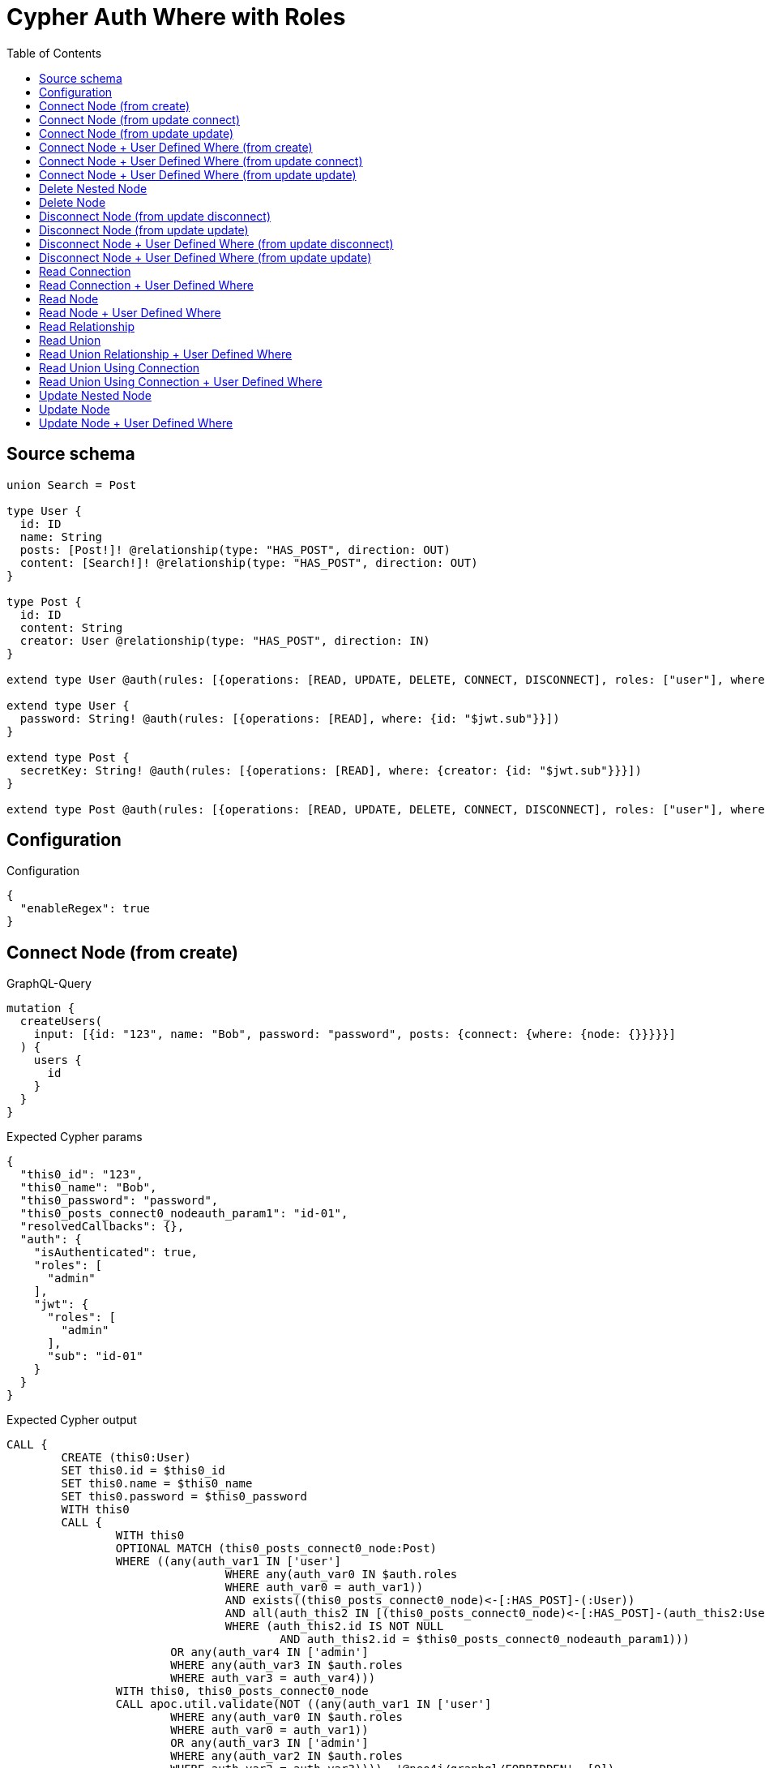 :toc:

= Cypher Auth Where with Roles

== Source schema

[source,graphql,schema=true]
----
union Search = Post

type User {
  id: ID
  name: String
  posts: [Post!]! @relationship(type: "HAS_POST", direction: OUT)
  content: [Search!]! @relationship(type: "HAS_POST", direction: OUT)
}

type Post {
  id: ID
  content: String
  creator: User @relationship(type: "HAS_POST", direction: IN)
}

extend type User @auth(rules: [{operations: [READ, UPDATE, DELETE, CONNECT, DISCONNECT], roles: ["user"], where: {id: "$jwt.sub"}}, {operations: [READ, UPDATE, DELETE, CONNECT, DISCONNECT], roles: ["admin"]}])

extend type User {
  password: String! @auth(rules: [{operations: [READ], where: {id: "$jwt.sub"}}])
}

extend type Post {
  secretKey: String! @auth(rules: [{operations: [READ], where: {creator: {id: "$jwt.sub"}}}])
}

extend type Post @auth(rules: [{operations: [READ, UPDATE, DELETE, CONNECT, DISCONNECT], roles: ["user"], where: {creator: {id: "$jwt.sub"}}}, {operations: [READ, UPDATE, DELETE, CONNECT, DISCONNECT], roles: ["admin"]}])
----

== Configuration

.Configuration
[source,json,schema-config=true]
----
{
  "enableRegex": true
}
----
== Connect Node (from create)

.GraphQL-Query
[source,graphql]
----
mutation {
  createUsers(
    input: [{id: "123", name: "Bob", password: "password", posts: {connect: {where: {node: {}}}}}]
  ) {
    users {
      id
    }
  }
}
----

.Expected Cypher params
[source,json]
----
{
  "this0_id": "123",
  "this0_name": "Bob",
  "this0_password": "password",
  "this0_posts_connect0_nodeauth_param1": "id-01",
  "resolvedCallbacks": {},
  "auth": {
    "isAuthenticated": true,
    "roles": [
      "admin"
    ],
    "jwt": {
      "roles": [
        "admin"
      ],
      "sub": "id-01"
    }
  }
}
----

.Expected Cypher output
[source,cypher]
----
CALL {
	CREATE (this0:User)
	SET this0.id = $this0_id
	SET this0.name = $this0_name
	SET this0.password = $this0_password
	WITH this0
	CALL {
		WITH this0
		OPTIONAL MATCH (this0_posts_connect0_node:Post)
		WHERE ((any(auth_var1 IN ['user']
				WHERE any(auth_var0 IN $auth.roles
				WHERE auth_var0 = auth_var1))
				AND exists((this0_posts_connect0_node)<-[:HAS_POST]-(:User))
				AND all(auth_this2 IN [(this0_posts_connect0_node)<-[:HAS_POST]-(auth_this2:User) | auth_this2]
				WHERE (auth_this2.id IS NOT NULL
					AND auth_this2.id = $this0_posts_connect0_nodeauth_param1)))
			OR any(auth_var4 IN ['admin']
			WHERE any(auth_var3 IN $auth.roles
			WHERE auth_var3 = auth_var4)))
		WITH this0, this0_posts_connect0_node
		CALL apoc.util.validate(NOT ((any(auth_var1 IN ['user']
			WHERE any(auth_var0 IN $auth.roles
			WHERE auth_var0 = auth_var1))
			OR any(auth_var3 IN ['admin']
			WHERE any(auth_var2 IN $auth.roles
			WHERE auth_var2 = auth_var3)))), '@neo4j/graphql/FORBIDDEN', [0])
		CALL {
			WITH *
			WITH collect(this0_posts_connect0_node) AS connectedNodes, collect(this0) AS parentNodes
			CALL {
				WITH connectedNodes, parentNodes
				UNWIND parentNodes AS this0
				UNWIND connectedNodes AS this0_posts_connect0_node
				MERGE (this0)-[:HAS_POST]->(this0_posts_connect0_node)
				RETURN count(*) AS _
			}
			RETURN count(*) AS _
		}
		WITH this0, this0_posts_connect0_node
		RETURN count(*) AS connect_this0_posts_connect_Post
	}
	RETURN this0
}
RETURN [this0 {
	.id
}] AS data
----

'''

== Connect Node (from update connect)

.GraphQL-Query
[source,graphql]
----
mutation {
  updateUsers(connect: {posts: {where: {node: {}}}}) {
    users {
      id
    }
  }
}
----

.Expected Cypher params
[source,json]
----
{
  "auth_param1": "id-01",
  "thisauth_param1": "id-01",
  "this_connect_posts0_nodeauth_param1": "id-01",
  "resolvedCallbacks": {},
  "auth": {
    "isAuthenticated": true,
    "roles": [
      "admin"
    ],
    "jwt": {
      "roles": [
        "admin"
      ],
      "sub": "id-01"
    }
  }
}
----

.Expected Cypher output
[source,cypher]
----
MATCH (this:User)
WHERE ((any(auth_var1 IN ['user']
		WHERE any(auth_var0 IN $auth.roles
		WHERE auth_var0 = auth_var1))
		AND this.id IS NOT NULL
		AND this.id = $auth_param1)
	OR any(auth_var3 IN ['admin']
	WHERE any(auth_var2 IN $auth.roles
	WHERE auth_var2 = auth_var3)))
WITH this
WHERE ((any(auth_var1 IN ['user']
		WHERE any(auth_var0 IN $auth.roles
		WHERE auth_var0 = auth_var1))
		AND this.id IS NOT NULL
		AND this.id = $thisauth_param1)
	OR any(auth_var3 IN ['admin']
	WHERE any(auth_var2 IN $auth.roles
	WHERE auth_var2 = auth_var3)))
WITH this
CALL {
	WITH this
	OPTIONAL MATCH (this_connect_posts0_node:Post)
	WHERE ((any(auth_var1 IN ['user']
			WHERE any(auth_var0 IN $auth.roles
			WHERE auth_var0 = auth_var1))
			AND exists((this_connect_posts0_node)<-[:HAS_POST]-(:User))
			AND all(auth_this2 IN [(this_connect_posts0_node)<-[:HAS_POST]-(auth_this2:User) | auth_this2]
			WHERE (auth_this2.id IS NOT NULL
				AND auth_this2.id = $this_connect_posts0_nodeauth_param1)))
		OR any(auth_var4 IN ['admin']
		WHERE any(auth_var3 IN $auth.roles
		WHERE auth_var3 = auth_var4)))
	WITH this, this_connect_posts0_node
	CALL apoc.util.validate(NOT (((any(auth_var1 IN ['user']
			WHERE any(auth_var0 IN $auth.roles
			WHERE auth_var0 = auth_var1))
			OR any(auth_var3 IN ['admin']
			WHERE any(auth_var2 IN $auth.roles
			WHERE auth_var2 = auth_var3)))
		AND (any(auth_var1 IN ['user']
			WHERE any(auth_var0 IN $auth.roles
			WHERE auth_var0 = auth_var1))
			OR any(auth_var3 IN ['admin']
			WHERE any(auth_var2 IN $auth.roles
			WHERE auth_var2 = auth_var3))))), '@neo4j/graphql/FORBIDDEN', [0])
	CALL {
		WITH *
		WITH collect(this_connect_posts0_node) AS connectedNodes, collect(this) AS parentNodes
		CALL {
			WITH connectedNodes, parentNodes
			UNWIND parentNodes AS this
			UNWIND connectedNodes AS this_connect_posts0_node
			MERGE (this)-[:HAS_POST]->(this_connect_posts0_node)
			RETURN count(*) AS _
		}
		RETURN count(*) AS _
	}
	WITH this, this_connect_posts0_node
	RETURN count(*) AS connect_this_connect_posts_Post
}
WITH *
RETURN collect(DISTINCT this {
	.id
}) AS data
----

'''

== Connect Node (from update update)

.GraphQL-Query
[source,graphql]
----
mutation {
  updateUsers(update: {posts: {connect: {where: {node: {}}}}}) {
    users {
      id
    }
  }
}
----

.Expected Cypher params
[source,json]
----
{
  "auth_param1": "id-01",
  "thisauth_param1": "id-01",
  "this_posts0_connect0_nodeauth_param1": "id-01",
  "resolvedCallbacks": {},
  "auth": {
    "isAuthenticated": true,
    "roles": [
      "admin"
    ],
    "jwt": {
      "roles": [
        "admin"
      ],
      "sub": "id-01"
    }
  }
}
----

.Expected Cypher output
[source,cypher]
----
MATCH (this:User)
WHERE ((any(auth_var1 IN ['user']
		WHERE any(auth_var0 IN $auth.roles
		WHERE auth_var0 = auth_var1))
		AND this.id IS NOT NULL
		AND this.id = $auth_param1)
	OR any(auth_var3 IN ['admin']
	WHERE any(auth_var2 IN $auth.roles
	WHERE auth_var2 = auth_var3)))
WITH this
CALL apoc.util.validate(NOT ((any(auth_var1 IN ['user']
	WHERE any(auth_var0 IN $auth.roles
	WHERE auth_var0 = auth_var1))
	OR any(auth_var3 IN ['admin']
	WHERE any(auth_var2 IN $auth.roles
	WHERE auth_var2 = auth_var3)))), '@neo4j/graphql/FORBIDDEN', [0])
WITH this
WHERE ((any(auth_var1 IN ['user']
		WHERE any(auth_var0 IN $auth.roles
		WHERE auth_var0 = auth_var1))
		AND this.id IS NOT NULL
		AND this.id = $thisauth_param1)
	OR any(auth_var3 IN ['admin']
	WHERE any(auth_var2 IN $auth.roles
	WHERE auth_var2 = auth_var3)))
WITH this
CALL {
	WITH this
	OPTIONAL MATCH (this_posts0_connect0_node:Post)
	WHERE ((any(auth_var1 IN ['user']
			WHERE any(auth_var0 IN $auth.roles
			WHERE auth_var0 = auth_var1))
			AND exists((this_posts0_connect0_node)<-[:HAS_POST]-(:User))
			AND all(auth_this2 IN [(this_posts0_connect0_node)<-[:HAS_POST]-(auth_this2:User) | auth_this2]
			WHERE (auth_this2.id IS NOT NULL
				AND auth_this2.id = $this_posts0_connect0_nodeauth_param1)))
		OR any(auth_var4 IN ['admin']
		WHERE any(auth_var3 IN $auth.roles
		WHERE auth_var3 = auth_var4)))
	WITH this, this_posts0_connect0_node
	CALL apoc.util.validate(NOT (((any(auth_var1 IN ['user']
			WHERE any(auth_var0 IN $auth.roles
			WHERE auth_var0 = auth_var1))
			OR any(auth_var3 IN ['admin']
			WHERE any(auth_var2 IN $auth.roles
			WHERE auth_var2 = auth_var3)))
		AND (any(auth_var1 IN ['user']
			WHERE any(auth_var0 IN $auth.roles
			WHERE auth_var0 = auth_var1))
			OR any(auth_var3 IN ['admin']
			WHERE any(auth_var2 IN $auth.roles
			WHERE auth_var2 = auth_var3))))), '@neo4j/graphql/FORBIDDEN', [0])
	CALL {
		WITH *
		WITH collect(this_posts0_connect0_node) AS connectedNodes, collect(this) AS parentNodes
		CALL {
			WITH connectedNodes, parentNodes
			UNWIND parentNodes AS this
			UNWIND connectedNodes AS this_posts0_connect0_node
			MERGE (this)-[:HAS_POST]->(this_posts0_connect0_node)
			RETURN count(*) AS _
		}
		RETURN count(*) AS _
	}
	WITH this, this_posts0_connect0_node
	RETURN count(*) AS connect_this_posts0_connect_Post
}
RETURN collect(DISTINCT this {
	.id
}) AS data
----

'''

== Connect Node + User Defined Where (from create)

.GraphQL-Query
[source,graphql]
----
mutation {
  createUsers(
    input: [{id: "123", name: "Bob", password: "password", posts: {connect: {where: {node: {id: "post-id"}}}}}]
  ) {
    users {
      id
    }
  }
}
----

.Expected Cypher params
[source,json]
----
{
  "this0_id": "123",
  "this0_name": "Bob",
  "this0_password": "password",
  "this0_posts_connect0_node_param0": "post-id",
  "this0_posts_connect0_nodeauth_param1": "id-01",
  "resolvedCallbacks": {},
  "auth": {
    "isAuthenticated": true,
    "roles": [
      "admin"
    ],
    "jwt": {
      "roles": [
        "admin"
      ],
      "sub": "id-01"
    }
  }
}
----

.Expected Cypher output
[source,cypher]
----
CALL {
	CREATE (this0:User)
	SET this0.id = $this0_id
	SET this0.name = $this0_name
	SET this0.password = $this0_password
	WITH this0
	CALL {
		WITH this0
		OPTIONAL MATCH (this0_posts_connect0_node:Post)
		WHERE (this0_posts_connect0_node.id = $this0_posts_connect0_node_param0
			AND ((any(auth_var1 IN ['user']
					WHERE any(auth_var0 IN $auth.roles
					WHERE auth_var0 = auth_var1))
					AND exists((this0_posts_connect0_node)<-[:HAS_POST]-(:User))
					AND all(auth_this2 IN [(this0_posts_connect0_node)<-[:HAS_POST]-(auth_this2:User) | auth_this2]
					WHERE (auth_this2.id IS NOT NULL
						AND auth_this2.id = $this0_posts_connect0_nodeauth_param1)))
				OR any(auth_var4 IN ['admin']
				WHERE any(auth_var3 IN $auth.roles
				WHERE auth_var3 = auth_var4))))
		WITH this0, this0_posts_connect0_node
		CALL apoc.util.validate(NOT ((any(auth_var1 IN ['user']
			WHERE any(auth_var0 IN $auth.roles
			WHERE auth_var0 = auth_var1))
			OR any(auth_var3 IN ['admin']
			WHERE any(auth_var2 IN $auth.roles
			WHERE auth_var2 = auth_var3)))), '@neo4j/graphql/FORBIDDEN', [0])
		CALL {
			WITH *
			WITH collect(this0_posts_connect0_node) AS connectedNodes, collect(this0) AS parentNodes
			CALL {
				WITH connectedNodes, parentNodes
				UNWIND parentNodes AS this0
				UNWIND connectedNodes AS this0_posts_connect0_node
				MERGE (this0)-[:HAS_POST]->(this0_posts_connect0_node)
				RETURN count(*) AS _
			}
			RETURN count(*) AS _
		}
		WITH this0, this0_posts_connect0_node
		RETURN count(*) AS connect_this0_posts_connect_Post
	}
	RETURN this0
}
RETURN [this0 {
	.id
}] AS data
----

'''

== Connect Node + User Defined Where (from update connect)

.GraphQL-Query
[source,graphql]
----
mutation {
  updateUsers(connect: {posts: {where: {node: {id: "some-id"}}}}) {
    users {
      id
    }
  }
}
----

.Expected Cypher params
[source,json]
----
{
  "auth_param1": "id-01",
  "thisauth_param1": "id-01",
  "this_connect_posts0_node_param0": "some-id",
  "this_connect_posts0_nodeauth_param1": "id-01",
  "resolvedCallbacks": {},
  "auth": {
    "isAuthenticated": true,
    "roles": [
      "admin"
    ],
    "jwt": {
      "roles": [
        "admin"
      ],
      "sub": "id-01"
    }
  }
}
----

.Expected Cypher output
[source,cypher]
----
MATCH (this:User)
WHERE ((any(auth_var1 IN ['user']
		WHERE any(auth_var0 IN $auth.roles
		WHERE auth_var0 = auth_var1))
		AND this.id IS NOT NULL
		AND this.id = $auth_param1)
	OR any(auth_var3 IN ['admin']
	WHERE any(auth_var2 IN $auth.roles
	WHERE auth_var2 = auth_var3)))
WITH this
WHERE ((any(auth_var1 IN ['user']
		WHERE any(auth_var0 IN $auth.roles
		WHERE auth_var0 = auth_var1))
		AND this.id IS NOT NULL
		AND this.id = $thisauth_param1)
	OR any(auth_var3 IN ['admin']
	WHERE any(auth_var2 IN $auth.roles
	WHERE auth_var2 = auth_var3)))
WITH this
CALL {
	WITH this
	OPTIONAL MATCH (this_connect_posts0_node:Post)
	WHERE (this_connect_posts0_node.id = $this_connect_posts0_node_param0
		AND ((any(auth_var1 IN ['user']
				WHERE any(auth_var0 IN $auth.roles
				WHERE auth_var0 = auth_var1))
				AND exists((this_connect_posts0_node)<-[:HAS_POST]-(:User))
				AND all(auth_this2 IN [(this_connect_posts0_node)<-[:HAS_POST]-(auth_this2:User) | auth_this2]
				WHERE (auth_this2.id IS NOT NULL
					AND auth_this2.id = $this_connect_posts0_nodeauth_param1)))
			OR any(auth_var4 IN ['admin']
			WHERE any(auth_var3 IN $auth.roles
			WHERE auth_var3 = auth_var4))))
	WITH this, this_connect_posts0_node
	CALL apoc.util.validate(NOT (((any(auth_var1 IN ['user']
			WHERE any(auth_var0 IN $auth.roles
			WHERE auth_var0 = auth_var1))
			OR any(auth_var3 IN ['admin']
			WHERE any(auth_var2 IN $auth.roles
			WHERE auth_var2 = auth_var3)))
		AND (any(auth_var1 IN ['user']
			WHERE any(auth_var0 IN $auth.roles
			WHERE auth_var0 = auth_var1))
			OR any(auth_var3 IN ['admin']
			WHERE any(auth_var2 IN $auth.roles
			WHERE auth_var2 = auth_var3))))), '@neo4j/graphql/FORBIDDEN', [0])
	CALL {
		WITH *
		WITH collect(this_connect_posts0_node) AS connectedNodes, collect(this) AS parentNodes
		CALL {
			WITH connectedNodes, parentNodes
			UNWIND parentNodes AS this
			UNWIND connectedNodes AS this_connect_posts0_node
			MERGE (this)-[:HAS_POST]->(this_connect_posts0_node)
			RETURN count(*) AS _
		}
		RETURN count(*) AS _
	}
	WITH this, this_connect_posts0_node
	RETURN count(*) AS connect_this_connect_posts_Post
}
WITH *
RETURN collect(DISTINCT this {
	.id
}) AS data
----

'''

== Connect Node + User Defined Where (from update update)

.GraphQL-Query
[source,graphql]
----
mutation {
  updateUsers(update: {posts: {connect: {where: {node: {id: "new-id"}}}}}) {
    users {
      id
    }
  }
}
----

.Expected Cypher params
[source,json]
----
{
  "auth_param1": "id-01",
  "thisauth_param1": "id-01",
  "this_posts0_connect0_node_param0": "new-id",
  "this_posts0_connect0_nodeauth_param1": "id-01",
  "resolvedCallbacks": {},
  "auth": {
    "isAuthenticated": true,
    "roles": [
      "admin"
    ],
    "jwt": {
      "roles": [
        "admin"
      ],
      "sub": "id-01"
    }
  }
}
----

.Expected Cypher output
[source,cypher]
----
MATCH (this:User)
WHERE ((any(auth_var1 IN ['user']
		WHERE any(auth_var0 IN $auth.roles
		WHERE auth_var0 = auth_var1))
		AND this.id IS NOT NULL
		AND this.id = $auth_param1)
	OR any(auth_var3 IN ['admin']
	WHERE any(auth_var2 IN $auth.roles
	WHERE auth_var2 = auth_var3)))
WITH this
CALL apoc.util.validate(NOT ((any(auth_var1 IN ['user']
	WHERE any(auth_var0 IN $auth.roles
	WHERE auth_var0 = auth_var1))
	OR any(auth_var3 IN ['admin']
	WHERE any(auth_var2 IN $auth.roles
	WHERE auth_var2 = auth_var3)))), '@neo4j/graphql/FORBIDDEN', [0])
WITH this
WHERE ((any(auth_var1 IN ['user']
		WHERE any(auth_var0 IN $auth.roles
		WHERE auth_var0 = auth_var1))
		AND this.id IS NOT NULL
		AND this.id = $thisauth_param1)
	OR any(auth_var3 IN ['admin']
	WHERE any(auth_var2 IN $auth.roles
	WHERE auth_var2 = auth_var3)))
WITH this
CALL {
	WITH this
	OPTIONAL MATCH (this_posts0_connect0_node:Post)
	WHERE (this_posts0_connect0_node.id = $this_posts0_connect0_node_param0
		AND ((any(auth_var1 IN ['user']
				WHERE any(auth_var0 IN $auth.roles
				WHERE auth_var0 = auth_var1))
				AND exists((this_posts0_connect0_node)<-[:HAS_POST]-(:User))
				AND all(auth_this2 IN [(this_posts0_connect0_node)<-[:HAS_POST]-(auth_this2:User) | auth_this2]
				WHERE (auth_this2.id IS NOT NULL
					AND auth_this2.id = $this_posts0_connect0_nodeauth_param1)))
			OR any(auth_var4 IN ['admin']
			WHERE any(auth_var3 IN $auth.roles
			WHERE auth_var3 = auth_var4))))
	WITH this, this_posts0_connect0_node
	CALL apoc.util.validate(NOT (((any(auth_var1 IN ['user']
			WHERE any(auth_var0 IN $auth.roles
			WHERE auth_var0 = auth_var1))
			OR any(auth_var3 IN ['admin']
			WHERE any(auth_var2 IN $auth.roles
			WHERE auth_var2 = auth_var3)))
		AND (any(auth_var1 IN ['user']
			WHERE any(auth_var0 IN $auth.roles
			WHERE auth_var0 = auth_var1))
			OR any(auth_var3 IN ['admin']
			WHERE any(auth_var2 IN $auth.roles
			WHERE auth_var2 = auth_var3))))), '@neo4j/graphql/FORBIDDEN', [0])
	CALL {
		WITH *
		WITH collect(this_posts0_connect0_node) AS connectedNodes, collect(this) AS parentNodes
		CALL {
			WITH connectedNodes, parentNodes
			UNWIND parentNodes AS this
			UNWIND connectedNodes AS this_posts0_connect0_node
			MERGE (this)-[:HAS_POST]->(this_posts0_connect0_node)
			RETURN count(*) AS _
		}
		RETURN count(*) AS _
	}
	WITH this, this_posts0_connect0_node
	RETURN count(*) AS connect_this_posts0_connect_Post
}
RETURN collect(DISTINCT this {
	.id
}) AS data
----

'''

== Delete Nested Node

.GraphQL-Query
[source,graphql]
----
mutation {
  deleteUsers(delete: {posts: {where: {}}}) {
    nodesDeleted
  }
}
----

.Expected Cypher params
[source,json]
----
{
  "auth_param1": "id-01",
  "this_posts0auth_param1": "id-01",
  "auth": {
    "isAuthenticated": true,
    "roles": [
      "admin"
    ],
    "jwt": {
      "roles": [
        "admin"
      ],
      "sub": "id-01"
    }
  }
}
----

.Expected Cypher output
[source,cypher]
----
MATCH (this:User)
WHERE ((any(auth_var1 IN ['user']
		WHERE any(auth_var0 IN $auth.roles
		WHERE auth_var0 = auth_var1))
		AND this.id IS NOT NULL
		AND this.id = $auth_param1)
	OR any(auth_var3 IN ['admin']
	WHERE any(auth_var2 IN $auth.roles
	WHERE auth_var2 = auth_var3)))
WITH this
OPTIONAL MATCH (this)-[this_posts0_relationship:HAS_POST]->(this_posts0:Post)
WHERE ((any(auth_var1 IN ['user']
		WHERE any(auth_var0 IN $auth.roles
		WHERE auth_var0 = auth_var1))
		AND exists((this_posts0)<-[:HAS_POST]-(:User))
		AND all(auth_this2 IN [(this_posts0)<-[:HAS_POST]-(auth_this2:User) | auth_this2]
		WHERE (auth_this2.id IS NOT NULL
			AND auth_this2.id = $this_posts0auth_param1)))
	OR any(auth_var4 IN ['admin']
	WHERE any(auth_var3 IN $auth.roles
	WHERE auth_var3 = auth_var4)))
WITH this, this_posts0
CALL apoc.util.validate(NOT ((any(auth_var1 IN ['user']
	WHERE any(auth_var0 IN $auth.roles
	WHERE auth_var0 = auth_var1))
	OR any(auth_var3 IN ['admin']
	WHERE any(auth_var2 IN $auth.roles
	WHERE auth_var2 = auth_var3)))), '@neo4j/graphql/FORBIDDEN', [0])
WITH this, collect(DISTINCT this_posts0) AS this_posts0_to_delete
CALL {
	WITH this_posts0_to_delete
	UNWIND this_posts0_to_delete AS x
	DETACH DELETE x
	RETURN count(*) AS _
}
WITH this
CALL apoc.util.validate(NOT ((any(auth_var1 IN ['user']
	WHERE any(auth_var0 IN $auth.roles
	WHERE auth_var0 = auth_var1))
	OR any(auth_var3 IN ['admin']
	WHERE any(auth_var2 IN $auth.roles
	WHERE auth_var2 = auth_var3)))), '@neo4j/graphql/FORBIDDEN', [0])
DETACH DELETE this
----

'''

== Delete Node

.GraphQL-Query
[source,graphql]
----
mutation {
  deleteUsers {
    nodesDeleted
  }
}
----

.Expected Cypher params
[source,json]
----
{
  "auth_param1": "id-01",
  "auth": {
    "isAuthenticated": true,
    "roles": [
      "admin"
    ],
    "jwt": {
      "roles": [
        "admin"
      ],
      "sub": "id-01"
    }
  }
}
----

.Expected Cypher output
[source,cypher]
----
MATCH (this:User)
WHERE ((any(auth_var1 IN ['user']
		WHERE any(auth_var0 IN $auth.roles
		WHERE auth_var0 = auth_var1))
		AND this.id IS NOT NULL
		AND this.id = $auth_param1)
	OR any(auth_var3 IN ['admin']
	WHERE any(auth_var2 IN $auth.roles
	WHERE auth_var2 = auth_var3)))
WITH this
CALL apoc.util.validate(NOT ((any(auth_var1 IN ['user']
	WHERE any(auth_var0 IN $auth.roles
	WHERE auth_var0 = auth_var1))
	OR any(auth_var3 IN ['admin']
	WHERE any(auth_var2 IN $auth.roles
	WHERE auth_var2 = auth_var3)))), '@neo4j/graphql/FORBIDDEN', [0])
DETACH DELETE this
----

'''

== Disconnect Node (from update disconnect)

.GraphQL-Query
[source,graphql]
----
mutation {
  updateUsers(disconnect: {posts: {where: {}}}) {
    users {
      id
    }
  }
}
----

.Expected Cypher params
[source,json]
----
{
  "auth_param1": "id-01",
  "thisauth_param1": "id-01",
  "this_disconnect_posts0auth_param1": "id-01",
  "updateUsers": {
    "args": {
      "disconnect": {
        "posts": [
          {
            "where": {}
          }
        ]
      }
    }
  },
  "resolvedCallbacks": {},
  "auth": {
    "isAuthenticated": true,
    "roles": [
      "admin"
    ],
    "jwt": {
      "roles": [
        "admin"
      ],
      "sub": "id-01"
    }
  }
}
----

.Expected Cypher output
[source,cypher]
----
MATCH (this:User)
WHERE ((any(auth_var1 IN ['user']
		WHERE any(auth_var0 IN $auth.roles
		WHERE auth_var0 = auth_var1))
		AND this.id IS NOT NULL
		AND this.id = $auth_param1)
	OR any(auth_var3 IN ['admin']
	WHERE any(auth_var2 IN $auth.roles
	WHERE auth_var2 = auth_var3)))
WITH this
WHERE ((any(auth_var1 IN ['user']
		WHERE any(auth_var0 IN $auth.roles
		WHERE auth_var0 = auth_var1))
		AND this.id IS NOT NULL
		AND this.id = $thisauth_param1)
	OR any(auth_var3 IN ['admin']
	WHERE any(auth_var2 IN $auth.roles
	WHERE auth_var2 = auth_var3)))
WITH this
CALL {
	WITH this
	OPTIONAL MATCH (this)-[this_disconnect_posts0_rel:HAS_POST]->(this_disconnect_posts0:Post)
	WHERE ((any(auth_var1 IN ['user']
			WHERE any(auth_var0 IN $auth.roles
			WHERE auth_var0 = auth_var1))
			AND exists((this_disconnect_posts0)<-[:HAS_POST]-(:User))
			AND all(auth_this2 IN [(this_disconnect_posts0)<-[:HAS_POST]-(auth_this2:User) | auth_this2]
			WHERE (auth_this2.id IS NOT NULL
				AND auth_this2.id = $this_disconnect_posts0auth_param1)))
		OR any(auth_var4 IN ['admin']
		WHERE any(auth_var3 IN $auth.roles
		WHERE auth_var3 = auth_var4)))
	WITH this, this_disconnect_posts0, this_disconnect_posts0_rel
	CALL apoc.util.validate(NOT (((any(auth_var1 IN ['user']
			WHERE any(auth_var0 IN $auth.roles
			WHERE auth_var0 = auth_var1))
			OR any(auth_var3 IN ['admin']
			WHERE any(auth_var2 IN $auth.roles
			WHERE auth_var2 = auth_var3)))
		AND (any(auth_var1 IN ['user']
			WHERE any(auth_var0 IN $auth.roles
			WHERE auth_var0 = auth_var1))
			OR any(auth_var3 IN ['admin']
			WHERE any(auth_var2 IN $auth.roles
			WHERE auth_var2 = auth_var3))))), '@neo4j/graphql/FORBIDDEN', [0])
	CALL {
		WITH this_disconnect_posts0, this_disconnect_posts0_rel, this
		WITH collect(this_disconnect_posts0) AS this_disconnect_posts0, this_disconnect_posts0_rel, this
		UNWIND this_disconnect_posts0 AS x
		DELETE this_disconnect_posts0_rel
		RETURN count(*) AS _
	}
	RETURN count(*) AS disconnect_this_disconnect_posts_Post
}
WITH *
RETURN collect(DISTINCT this {
	.id
}) AS data
----

'''

== Disconnect Node (from update update)

.GraphQL-Query
[source,graphql]
----
mutation {
  updateUsers(update: {posts: {disconnect: {where: {}}}}) {
    users {
      id
    }
  }
}
----

.Expected Cypher params
[source,json]
----
{
  "auth_param1": "id-01",
  "thisauth_param1": "id-01",
  "this_posts0_disconnect0auth_param1": "id-01",
  "resolvedCallbacks": {},
  "auth": {
    "isAuthenticated": true,
    "roles": [
      "admin"
    ],
    "jwt": {
      "roles": [
        "admin"
      ],
      "sub": "id-01"
    }
  }
}
----

.Expected Cypher output
[source,cypher]
----
MATCH (this:User)
WHERE ((any(auth_var1 IN ['user']
		WHERE any(auth_var0 IN $auth.roles
		WHERE auth_var0 = auth_var1))
		AND this.id IS NOT NULL
		AND this.id = $auth_param1)
	OR any(auth_var3 IN ['admin']
	WHERE any(auth_var2 IN $auth.roles
	WHERE auth_var2 = auth_var3)))
WITH this
CALL apoc.util.validate(NOT ((any(auth_var1 IN ['user']
	WHERE any(auth_var0 IN $auth.roles
	WHERE auth_var0 = auth_var1))
	OR any(auth_var3 IN ['admin']
	WHERE any(auth_var2 IN $auth.roles
	WHERE auth_var2 = auth_var3)))), '@neo4j/graphql/FORBIDDEN', [0])
WITH this
WHERE ((any(auth_var1 IN ['user']
		WHERE any(auth_var0 IN $auth.roles
		WHERE auth_var0 = auth_var1))
		AND this.id IS NOT NULL
		AND this.id = $thisauth_param1)
	OR any(auth_var3 IN ['admin']
	WHERE any(auth_var2 IN $auth.roles
	WHERE auth_var2 = auth_var3)))
WITH this
CALL {
	WITH this
	OPTIONAL MATCH (this)-[this_posts0_disconnect0_rel:HAS_POST]->(this_posts0_disconnect0:Post)
	WHERE ((any(auth_var1 IN ['user']
			WHERE any(auth_var0 IN $auth.roles
			WHERE auth_var0 = auth_var1))
			AND exists((this_posts0_disconnect0)<-[:HAS_POST]-(:User))
			AND all(auth_this2 IN [(this_posts0_disconnect0)<-[:HAS_POST]-(auth_this2:User) | auth_this2]
			WHERE (auth_this2.id IS NOT NULL
				AND auth_this2.id = $this_posts0_disconnect0auth_param1)))
		OR any(auth_var4 IN ['admin']
		WHERE any(auth_var3 IN $auth.roles
		WHERE auth_var3 = auth_var4)))
	WITH this, this_posts0_disconnect0, this_posts0_disconnect0_rel
	CALL apoc.util.validate(NOT (((any(auth_var1 IN ['user']
			WHERE any(auth_var0 IN $auth.roles
			WHERE auth_var0 = auth_var1))
			OR any(auth_var3 IN ['admin']
			WHERE any(auth_var2 IN $auth.roles
			WHERE auth_var2 = auth_var3)))
		AND (any(auth_var1 IN ['user']
			WHERE any(auth_var0 IN $auth.roles
			WHERE auth_var0 = auth_var1))
			OR any(auth_var3 IN ['admin']
			WHERE any(auth_var2 IN $auth.roles
			WHERE auth_var2 = auth_var3))))), '@neo4j/graphql/FORBIDDEN', [0])
	CALL {
		WITH this_posts0_disconnect0, this_posts0_disconnect0_rel, this
		WITH collect(this_posts0_disconnect0) AS this_posts0_disconnect0, this_posts0_disconnect0_rel, this
		UNWIND this_posts0_disconnect0 AS x
		DELETE this_posts0_disconnect0_rel
		RETURN count(*) AS _
	}
	RETURN count(*) AS disconnect_this_posts0_disconnect_Post
}
RETURN collect(DISTINCT this {
	.id
}) AS data
----

'''

== Disconnect Node + User Defined Where (from update disconnect)

.GraphQL-Query
[source,graphql]
----
mutation {
  updateUsers(disconnect: {posts: {where: {node: {id: "some-id"}}}}) {
    users {
      id
    }
  }
}
----

.Expected Cypher params
[source,json]
----
{
  "auth_param1": "id-01",
  "thisauth_param1": "id-01",
  "updateUsers_args_disconnect_posts0_where_Postparam0": "some-id",
  "this_disconnect_posts0auth_param1": "id-01",
  "updateUsers": {
    "args": {
      "disconnect": {
        "posts": [
          {
            "where": {
              "node": {
                "id": "some-id"
              }
            }
          }
        ]
      }
    }
  },
  "resolvedCallbacks": {},
  "auth": {
    "isAuthenticated": true,
    "roles": [
      "admin"
    ],
    "jwt": {
      "roles": [
        "admin"
      ],
      "sub": "id-01"
    }
  }
}
----

.Expected Cypher output
[source,cypher]
----
MATCH (this:User)
WHERE ((any(auth_var1 IN ['user']
		WHERE any(auth_var0 IN $auth.roles
		WHERE auth_var0 = auth_var1))
		AND this.id IS NOT NULL
		AND this.id = $auth_param1)
	OR any(auth_var3 IN ['admin']
	WHERE any(auth_var2 IN $auth.roles
	WHERE auth_var2 = auth_var3)))
WITH this
WHERE ((any(auth_var1 IN ['user']
		WHERE any(auth_var0 IN $auth.roles
		WHERE auth_var0 = auth_var1))
		AND this.id IS NOT NULL
		AND this.id = $thisauth_param1)
	OR any(auth_var3 IN ['admin']
	WHERE any(auth_var2 IN $auth.roles
	WHERE auth_var2 = auth_var3)))
WITH this
CALL {
	WITH this
	OPTIONAL MATCH (this)-[this_disconnect_posts0_rel:HAS_POST]->(this_disconnect_posts0:Post)
	WHERE (this_disconnect_posts0.id = $updateUsers_args_disconnect_posts0_where_Postparam0
		AND ((any(auth_var1 IN ['user']
				WHERE any(auth_var0 IN $auth.roles
				WHERE auth_var0 = auth_var1))
				AND exists((this_disconnect_posts0)<-[:HAS_POST]-(:User))
				AND all(auth_this2 IN [(this_disconnect_posts0)<-[:HAS_POST]-(auth_this2:User) | auth_this2]
				WHERE (auth_this2.id IS NOT NULL
					AND auth_this2.id = $this_disconnect_posts0auth_param1)))
			OR any(auth_var4 IN ['admin']
			WHERE any(auth_var3 IN $auth.roles
			WHERE auth_var3 = auth_var4))))
	WITH this, this_disconnect_posts0, this_disconnect_posts0_rel
	CALL apoc.util.validate(NOT (((any(auth_var1 IN ['user']
			WHERE any(auth_var0 IN $auth.roles
			WHERE auth_var0 = auth_var1))
			OR any(auth_var3 IN ['admin']
			WHERE any(auth_var2 IN $auth.roles
			WHERE auth_var2 = auth_var3)))
		AND (any(auth_var1 IN ['user']
			WHERE any(auth_var0 IN $auth.roles
			WHERE auth_var0 = auth_var1))
			OR any(auth_var3 IN ['admin']
			WHERE any(auth_var2 IN $auth.roles
			WHERE auth_var2 = auth_var3))))), '@neo4j/graphql/FORBIDDEN', [0])
	CALL {
		WITH this_disconnect_posts0, this_disconnect_posts0_rel, this
		WITH collect(this_disconnect_posts0) AS this_disconnect_posts0, this_disconnect_posts0_rel, this
		UNWIND this_disconnect_posts0 AS x
		DELETE this_disconnect_posts0_rel
		RETURN count(*) AS _
	}
	RETURN count(*) AS disconnect_this_disconnect_posts_Post
}
WITH *
RETURN collect(DISTINCT this {
	.id
}) AS data
----

'''

== Disconnect Node + User Defined Where (from update update)

.GraphQL-Query
[source,graphql]
----
mutation {
  updateUsers(update: {posts: [{disconnect: {where: {node: {id: "new-id"}}}}]}) {
    users {
      id
    }
  }
}
----

.Expected Cypher params
[source,json]
----
{
  "auth_param1": "id-01",
  "thisauth_param1": "id-01",
  "updateUsers_args_update_posts0_disconnect0_where_Postparam0": "new-id",
  "this_posts0_disconnect0auth_param1": "id-01",
  "updateUsers": {
    "args": {
      "update": {
        "posts": [
          {
            "disconnect": [
              {
                "where": {
                  "node": {
                    "id": "new-id"
                  }
                }
              }
            ]
          }
        ]
      }
    }
  },
  "resolvedCallbacks": {},
  "auth": {
    "isAuthenticated": true,
    "roles": [
      "admin"
    ],
    "jwt": {
      "roles": [
        "admin"
      ],
      "sub": "id-01"
    }
  }
}
----

.Expected Cypher output
[source,cypher]
----
MATCH (this:User)
WHERE ((any(auth_var1 IN ['user']
		WHERE any(auth_var0 IN $auth.roles
		WHERE auth_var0 = auth_var1))
		AND this.id IS NOT NULL
		AND this.id = $auth_param1)
	OR any(auth_var3 IN ['admin']
	WHERE any(auth_var2 IN $auth.roles
	WHERE auth_var2 = auth_var3)))
WITH this
CALL apoc.util.validate(NOT ((any(auth_var1 IN ['user']
	WHERE any(auth_var0 IN $auth.roles
	WHERE auth_var0 = auth_var1))
	OR any(auth_var3 IN ['admin']
	WHERE any(auth_var2 IN $auth.roles
	WHERE auth_var2 = auth_var3)))), '@neo4j/graphql/FORBIDDEN', [0])
WITH this
WHERE ((any(auth_var1 IN ['user']
		WHERE any(auth_var0 IN $auth.roles
		WHERE auth_var0 = auth_var1))
		AND this.id IS NOT NULL
		AND this.id = $thisauth_param1)
	OR any(auth_var3 IN ['admin']
	WHERE any(auth_var2 IN $auth.roles
	WHERE auth_var2 = auth_var3)))
WITH this
CALL {
	WITH this
	OPTIONAL MATCH (this)-[this_posts0_disconnect0_rel:HAS_POST]->(this_posts0_disconnect0:Post)
	WHERE (this_posts0_disconnect0.id = $updateUsers_args_update_posts0_disconnect0_where_Postparam0
		AND ((any(auth_var1 IN ['user']
				WHERE any(auth_var0 IN $auth.roles
				WHERE auth_var0 = auth_var1))
				AND exists((this_posts0_disconnect0)<-[:HAS_POST]-(:User))
				AND all(auth_this2 IN [(this_posts0_disconnect0)<-[:HAS_POST]-(auth_this2:User) | auth_this2]
				WHERE (auth_this2.id IS NOT NULL
					AND auth_this2.id = $this_posts0_disconnect0auth_param1)))
			OR any(auth_var4 IN ['admin']
			WHERE any(auth_var3 IN $auth.roles
			WHERE auth_var3 = auth_var4))))
	WITH this, this_posts0_disconnect0, this_posts0_disconnect0_rel
	CALL apoc.util.validate(NOT (((any(auth_var1 IN ['user']
			WHERE any(auth_var0 IN $auth.roles
			WHERE auth_var0 = auth_var1))
			OR any(auth_var3 IN ['admin']
			WHERE any(auth_var2 IN $auth.roles
			WHERE auth_var2 = auth_var3)))
		AND (any(auth_var1 IN ['user']
			WHERE any(auth_var0 IN $auth.roles
			WHERE auth_var0 = auth_var1))
			OR any(auth_var3 IN ['admin']
			WHERE any(auth_var2 IN $auth.roles
			WHERE auth_var2 = auth_var3))))), '@neo4j/graphql/FORBIDDEN', [0])
	CALL {
		WITH this_posts0_disconnect0, this_posts0_disconnect0_rel, this
		WITH collect(this_posts0_disconnect0) AS this_posts0_disconnect0, this_posts0_disconnect0_rel, this
		UNWIND this_posts0_disconnect0 AS x
		DELETE this_posts0_disconnect0_rel
		RETURN count(*) AS _
	}
	RETURN count(*) AS disconnect_this_posts0_disconnect_Post
}
RETURN collect(DISTINCT this {
	.id
}) AS data
----

'''

== Read Connection

.GraphQL-Query
[source,graphql]
----
{
  users {
    id
    postsConnection {
      edges {
        node {
          content
        }
      }
    }
  }
}
----

.Expected Cypher params
[source,json]
----
{
  "auth_param1": "id-01",
  "this_connection_postsConnectionparam1": "id-01",
  "auth": {
    "isAuthenticated": true,
    "roles": [
      "admin"
    ],
    "jwt": {
      "roles": [
        "admin"
      ],
      "sub": "id-01"
    }
  }
}
----

.Expected Cypher output
[source,cypher]
----
MATCH (this:User)
WHERE (((any(auth_var1 IN ['user']
			WHERE any(auth_var0 IN $auth.roles
			WHERE auth_var0 = auth_var1))
			AND this.id IS NOT NULL
			AND this.id = $auth_param1)
		OR any(auth_var3 IN ['admin']
		WHERE any(auth_var2 IN $auth.roles
		WHERE auth_var2 = auth_var3)))
	AND apoc.util.validatePredicate(NOT ((any(var1 IN ['user']
		WHERE any(var0 IN $auth.roles
		WHERE var0 = var1))
		OR any(var3 IN ['admin']
		WHERE any(var2 IN $auth.roles
		WHERE var2 = var3)))), '@neo4j/graphql/FORBIDDEN', [0]))
CALL {
	WITH this
	MATCH (this)-[this_connection_postsConnectionthis0:HAS_POST]->(this_Post:Post)
	WHERE (((any(this_connection_postsConnectionvar2 IN ['user']
				WHERE any(this_connection_postsConnectionvar1 IN $auth.roles
				WHERE this_connection_postsConnectionvar1 = this_connection_postsConnectionvar2))
				AND exists((this_Post)<-[:HAS_POST]-(:User))
				AND all(this_connection_postsConnectionthis3 IN [(this_Post)<-[:HAS_POST]-(this_connection_postsConnectionthis3:User) | this_connection_postsConnectionthis3]
				WHERE (this_connection_postsConnectionthis3.id IS NOT NULL
					AND this_connection_postsConnectionthis3.id = $this_connection_postsConnectionparam1)))
			OR any(this_connection_postsConnectionvar5 IN ['admin']
			WHERE any(this_connection_postsConnectionvar4 IN $auth.roles
			WHERE this_connection_postsConnectionvar4 = this_connection_postsConnectionvar5)))
		AND apoc.util.validatePredicate(NOT ((any(this_connection_postsConnectionvar7 IN ['user']
			WHERE any(this_connection_postsConnectionvar6 IN $auth.roles
			WHERE this_connection_postsConnectionvar6 = this_connection_postsConnectionvar7))
			OR any(this_connection_postsConnectionvar9 IN ['admin']
			WHERE any(this_connection_postsConnectionvar8 IN $auth.roles
			WHERE this_connection_postsConnectionvar8 = this_connection_postsConnectionvar9)))), '@neo4j/graphql/FORBIDDEN', [0]))
	WITH {
		node: {
			content: this_Post.content
		}
	} AS edge
	WITH collect(edge) AS edges
	WITH edges, size(edges) AS totalCount
	RETURN {
		edges: edges,
		totalCount: totalCount
	} AS this_postsConnection
}
RETURN this {
	.id,
	postsConnection: this_postsConnection
} AS this
----

'''

== Read Connection + User Defined Where

.GraphQL-Query
[source,graphql]
----
{
  users {
    id
    postsConnection(where: {node: {id: "some-id"}}) {
      edges {
        node {
          content
        }
      }
    }
  }
}
----

.Expected Cypher params
[source,json]
----
{
  "auth_param1": "id-01",
  "this_connection_postsConnectionparam0": "some-id",
  "this_connection_postsConnectionparam2": "id-01",
  "auth": {
    "isAuthenticated": true,
    "roles": [
      "admin"
    ],
    "jwt": {
      "roles": [
        "admin"
      ],
      "sub": "id-01"
    }
  }
}
----

.Expected Cypher output
[source,cypher]
----
MATCH (this:User)
WHERE (((any(auth_var1 IN ['user']
			WHERE any(auth_var0 IN $auth.roles
			WHERE auth_var0 = auth_var1))
			AND this.id IS NOT NULL
			AND this.id = $auth_param1)
		OR any(auth_var3 IN ['admin']
		WHERE any(auth_var2 IN $auth.roles
		WHERE auth_var2 = auth_var3)))
	AND apoc.util.validatePredicate(NOT ((any(var1 IN ['user']
		WHERE any(var0 IN $auth.roles
		WHERE var0 = var1))
		OR any(var3 IN ['admin']
		WHERE any(var2 IN $auth.roles
		WHERE var2 = var3)))), '@neo4j/graphql/FORBIDDEN', [0]))
CALL {
	WITH this
	MATCH (this)-[this_connection_postsConnectionthis0:HAS_POST]->(this_Post:Post)
	WHERE (this_Post.id = $this_connection_postsConnectionparam0
		AND ((any(this_connection_postsConnectionvar2 IN ['user']
				WHERE any(this_connection_postsConnectionvar1 IN $auth.roles
				WHERE this_connection_postsConnectionvar1 = this_connection_postsConnectionvar2))
				AND exists((this_Post)<-[:HAS_POST]-(:User))
				AND all(this_connection_postsConnectionthis3 IN [(this_Post)<-[:HAS_POST]-(this_connection_postsConnectionthis3:User) | this_connection_postsConnectionthis3]
				WHERE (this_connection_postsConnectionthis3.id IS NOT NULL
					AND this_connection_postsConnectionthis3.id = $this_connection_postsConnectionparam2)))
			OR any(this_connection_postsConnectionvar5 IN ['admin']
			WHERE any(this_connection_postsConnectionvar4 IN $auth.roles
			WHERE this_connection_postsConnectionvar4 = this_connection_postsConnectionvar5)))
		AND apoc.util.validatePredicate(NOT ((any(this_connection_postsConnectionvar7 IN ['user']
			WHERE any(this_connection_postsConnectionvar6 IN $auth.roles
			WHERE this_connection_postsConnectionvar6 = this_connection_postsConnectionvar7))
			OR any(this_connection_postsConnectionvar9 IN ['admin']
			WHERE any(this_connection_postsConnectionvar8 IN $auth.roles
			WHERE this_connection_postsConnectionvar8 = this_connection_postsConnectionvar9)))), '@neo4j/graphql/FORBIDDEN', [0]))
	WITH {
		node: {
			content: this_Post.content
		}
	} AS edge
	WITH collect(edge) AS edges
	WITH edges, size(edges) AS totalCount
	RETURN {
		edges: edges,
		totalCount: totalCount
	} AS this_postsConnection
}
RETURN this {
	.id,
	postsConnection: this_postsConnection
} AS this
----

'''

== Read Node

.GraphQL-Query
[source,graphql]
----
{
  users {
    id
  }
}
----

.Expected Cypher params
[source,json]
----
{
  "auth_param1": "id-01",
  "auth": {
    "isAuthenticated": true,
    "roles": [
      "admin"
    ],
    "jwt": {
      "roles": [
        "admin"
      ],
      "sub": "id-01"
    }
  }
}
----

.Expected Cypher output
[source,cypher]
----
MATCH (this:User)
WHERE (((any(auth_var1 IN ['user']
			WHERE any(auth_var0 IN $auth.roles
			WHERE auth_var0 = auth_var1))
			AND this.id IS NOT NULL
			AND this.id = $auth_param1)
		OR any(auth_var3 IN ['admin']
		WHERE any(auth_var2 IN $auth.roles
		WHERE auth_var2 = auth_var3)))
	AND apoc.util.validatePredicate(NOT ((any(var1 IN ['user']
		WHERE any(var0 IN $auth.roles
		WHERE var0 = var1))
		OR any(var3 IN ['admin']
		WHERE any(var2 IN $auth.roles
		WHERE var2 = var3)))), '@neo4j/graphql/FORBIDDEN', [0]))
RETURN this {
	.id
} AS this
----

'''

== Read Node + User Defined Where

.GraphQL-Query
[source,graphql]
----
{
  users(where: {name: "bob"}) {
    id
  }
}
----

.Expected Cypher params
[source,json]
----
{
  "param0": "bob",
  "auth_param1": "id-01",
  "auth": {
    "isAuthenticated": true,
    "roles": [
      "admin"
    ],
    "jwt": {
      "roles": [
        "admin"
      ],
      "sub": "id-01"
    }
  }
}
----

.Expected Cypher output
[source,cypher]
----
MATCH (this:User)
WHERE (this.name = $param0
	AND ((any(auth_var1 IN ['user']
			WHERE any(auth_var0 IN $auth.roles
			WHERE auth_var0 = auth_var1))
			AND this.id IS NOT NULL
			AND this.id = $auth_param1)
		OR any(auth_var3 IN ['admin']
		WHERE any(auth_var2 IN $auth.roles
		WHERE auth_var2 = auth_var3)))
	AND apoc.util.validatePredicate(NOT ((any(var1 IN ['user']
		WHERE any(var0 IN $auth.roles
		WHERE var0 = var1))
		OR any(var3 IN ['admin']
		WHERE any(var2 IN $auth.roles
		WHERE var2 = var3)))), '@neo4j/graphql/FORBIDDEN', [0]))
RETURN this {
	.id
} AS this
----

'''

== Read Relationship

.GraphQL-Query
[source,graphql]
----
{
  users {
    id
    posts {
      content
    }
  }
}
----

.Expected Cypher params
[source,json]
----
{
  "auth_param1": "id-01",
  "param4": "id-01",
  "auth": {
    "isAuthenticated": true,
    "roles": [
      "admin"
    ],
    "jwt": {
      "roles": [
        "admin"
      ],
      "sub": "id-01"
    }
  }
}
----

.Expected Cypher output
[source,cypher]
----
MATCH (this:User)
WHERE (((any(auth_var1 IN ['user']
			WHERE any(auth_var0 IN $auth.roles
			WHERE auth_var0 = auth_var1))
			AND this.id IS NOT NULL
			AND this.id = $auth_param1)
		OR any(auth_var3 IN ['admin']
		WHERE any(auth_var2 IN $auth.roles
		WHERE auth_var2 = auth_var3)))
	AND apoc.util.validatePredicate(NOT ((any(var1 IN ['user']
		WHERE any(var0 IN $auth.roles
		WHERE var0 = var1))
		OR any(var3 IN ['admin']
		WHERE any(var2 IN $auth.roles
		WHERE var2 = var3)))), '@neo4j/graphql/FORBIDDEN', [0]))
CALL {
	WITH this
	MATCH (this)-[this4:HAS_POST]->(this_posts:Post)
	WHERE (((any(var6 IN ['user']
				WHERE any(var5 IN $auth.roles
				WHERE var5 = var6))
				AND exists((this_posts)<-[:HAS_POST]-(:User))
				AND all(this7 IN [(this_posts)<-[:HAS_POST]-(this7:User) | this7]
				WHERE (this7.id IS NOT NULL
					AND this7.id = $param4)))
			OR any(var9 IN ['admin']
			WHERE any(var8 IN $auth.roles
			WHERE var8 = var9)))
		AND apoc.util.validatePredicate(NOT ((any(var11 IN ['user']
			WHERE any(var10 IN $auth.roles
			WHERE var10 = var11))
			OR any(var13 IN ['admin']
			WHERE any(var12 IN $auth.roles
			WHERE var12 = var13)))), '@neo4j/graphql/FORBIDDEN', [0]))
	WITH this_posts {
		.content
	} AS this_posts
	RETURN collect(this_posts) AS this_posts
}
RETURN this {
	.id,
	posts: this_posts
} AS this
----

'''

== Read Union

.GraphQL-Query
[source,graphql]
----
{
  users {
    id
    content {
      ... on Post {
        id
      }
    }
  }
}
----

.Expected Cypher params
[source,json]
----
{
  "auth_param1": "id-01",
  "param4": "id-01",
  "auth": {
    "isAuthenticated": true,
    "roles": [
      "admin"
    ],
    "jwt": {
      "roles": [
        "admin"
      ],
      "sub": "id-01"
    }
  }
}
----

.Expected Cypher output
[source,cypher]
----
MATCH (this:User)
WHERE (((any(auth_var1 IN ['user']
			WHERE any(auth_var0 IN $auth.roles
			WHERE auth_var0 = auth_var1))
			AND this.id IS NOT NULL
			AND this.id = $auth_param1)
		OR any(auth_var3 IN ['admin']
		WHERE any(auth_var2 IN $auth.roles
		WHERE auth_var2 = auth_var3)))
	AND apoc.util.validatePredicate(NOT ((any(var1 IN ['user']
		WHERE any(var0 IN $auth.roles
		WHERE var0 = var1))
		OR any(var3 IN ['admin']
		WHERE any(var2 IN $auth.roles
		WHERE var2 = var3)))), '@neo4j/graphql/FORBIDDEN', [0]))
CALL {
	WITH this
	CALL {
		WITH *
		MATCH (this)-[this4:HAS_POST]->(this_content:Post)
		WHERE (((any(var6 IN ['user']
					WHERE any(var5 IN $auth.roles
					WHERE var5 = var6))
					AND exists((this_content)<-[:HAS_POST]-(:User))
					AND all(this7 IN [(this_content)<-[:HAS_POST]-(this7:User) | this7]
					WHERE (this7.id IS NOT NULL
						AND this7.id = $param4)))
				OR any(var9 IN ['admin']
				WHERE any(var8 IN $auth.roles
				WHERE var8 = var9)))
			AND apoc.util.validatePredicate(NOT ((any(var11 IN ['user']
				WHERE any(var10 IN $auth.roles
				WHERE var10 = var11))
				OR any(var13 IN ['admin']
				WHERE any(var12 IN $auth.roles
				WHERE var12 = var13)))), '@neo4j/graphql/FORBIDDEN', [0]))
		WITH this_content {
			__resolveType: 'Post',
			.id
		} AS this_content
		RETURN this_content AS this_content
	}
	WITH this_content
	RETURN collect(this_content) AS this_content
}
RETURN this {
	.id,
	content: this_content
} AS this
----

'''

== Read Union Relationship + User Defined Where

.GraphQL-Query
[source,graphql]
----
{
  users {
    id
    posts(where: {content: "cool"}) {
      content
    }
  }
}
----

.Expected Cypher params
[source,json]
----
{
  "auth_param1": "id-01",
  "param3": "cool",
  "param5": "id-01",
  "auth": {
    "isAuthenticated": true,
    "roles": [
      "admin"
    ],
    "jwt": {
      "roles": [
        "admin"
      ],
      "sub": "id-01"
    }
  }
}
----

.Expected Cypher output
[source,cypher]
----
MATCH (this:User)
WHERE (((any(auth_var1 IN ['user']
			WHERE any(auth_var0 IN $auth.roles
			WHERE auth_var0 = auth_var1))
			AND this.id IS NOT NULL
			AND this.id = $auth_param1)
		OR any(auth_var3 IN ['admin']
		WHERE any(auth_var2 IN $auth.roles
		WHERE auth_var2 = auth_var3)))
	AND apoc.util.validatePredicate(NOT ((any(var1 IN ['user']
		WHERE any(var0 IN $auth.roles
		WHERE var0 = var1))
		OR any(var3 IN ['admin']
		WHERE any(var2 IN $auth.roles
		WHERE var2 = var3)))), '@neo4j/graphql/FORBIDDEN', [0]))
CALL {
	WITH this
	MATCH (this)-[this4:HAS_POST]->(this_posts:Post)
	WHERE (this_posts.content = $param3
		AND ((any(var6 IN ['user']
				WHERE any(var5 IN $auth.roles
				WHERE var5 = var6))
				AND exists((this_posts)<-[:HAS_POST]-(:User))
				AND all(this7 IN [(this_posts)<-[:HAS_POST]-(this7:User) | this7]
				WHERE (this7.id IS NOT NULL
					AND this7.id = $param5)))
			OR any(var9 IN ['admin']
			WHERE any(var8 IN $auth.roles
			WHERE var8 = var9)))
		AND apoc.util.validatePredicate(NOT ((any(var11 IN ['user']
			WHERE any(var10 IN $auth.roles
			WHERE var10 = var11))
			OR any(var13 IN ['admin']
			WHERE any(var12 IN $auth.roles
			WHERE var12 = var13)))), '@neo4j/graphql/FORBIDDEN', [0]))
	WITH this_posts {
		.content
	} AS this_posts
	RETURN collect(this_posts) AS this_posts
}
RETURN this {
	.id,
	posts: this_posts
} AS this
----

'''

== Read Union Using Connection

.GraphQL-Query
[source,graphql]
----
{
  users {
    id
    contentConnection {
      edges {
        node {
          ... on Post {
            id
          }
        }
      }
    }
  }
}
----

.Expected Cypher params
[source,json]
----
{
  "auth_param1": "id-01",
  "this_connection_contentConnectionparam1": "id-01",
  "auth": {
    "isAuthenticated": true,
    "roles": [
      "admin"
    ],
    "jwt": {
      "roles": [
        "admin"
      ],
      "sub": "id-01"
    }
  }
}
----

.Expected Cypher output
[source,cypher]
----
MATCH (this:User)
WHERE (((any(auth_var1 IN ['user']
			WHERE any(auth_var0 IN $auth.roles
			WHERE auth_var0 = auth_var1))
			AND this.id IS NOT NULL
			AND this.id = $auth_param1)
		OR any(auth_var3 IN ['admin']
		WHERE any(auth_var2 IN $auth.roles
		WHERE auth_var2 = auth_var3)))
	AND apoc.util.validatePredicate(NOT ((any(var1 IN ['user']
		WHERE any(var0 IN $auth.roles
		WHERE var0 = var1))
		OR any(var3 IN ['admin']
		WHERE any(var2 IN $auth.roles
		WHERE var2 = var3)))), '@neo4j/graphql/FORBIDDEN', [0]))
CALL {
	WITH this
	CALL {
		WITH this
		MATCH (this)-[this_connection_contentConnectionthis0:HAS_POST]->(this_Post:Post)
		WHERE (((any(this_connection_contentConnectionvar2 IN ['user']
					WHERE any(this_connection_contentConnectionvar1 IN $auth.roles
					WHERE this_connection_contentConnectionvar1 = this_connection_contentConnectionvar2))
					AND exists((this_Post)<-[:HAS_POST]-(:User))
					AND all(this_connection_contentConnectionthis3 IN [(this_Post)<-[:HAS_POST]-(this_connection_contentConnectionthis3:User) | this_connection_contentConnectionthis3]
					WHERE (this_connection_contentConnectionthis3.id IS NOT NULL
						AND this_connection_contentConnectionthis3.id = $this_connection_contentConnectionparam1)))
				OR any(this_connection_contentConnectionvar5 IN ['admin']
				WHERE any(this_connection_contentConnectionvar4 IN $auth.roles
				WHERE this_connection_contentConnectionvar4 = this_connection_contentConnectionvar5)))
			AND apoc.util.validatePredicate(NOT ((any(this_connection_contentConnectionvar7 IN ['user']
				WHERE any(this_connection_contentConnectionvar6 IN $auth.roles
				WHERE this_connection_contentConnectionvar6 = this_connection_contentConnectionvar7))
				OR any(this_connection_contentConnectionvar9 IN ['admin']
				WHERE any(this_connection_contentConnectionvar8 IN $auth.roles
				WHERE this_connection_contentConnectionvar8 = this_connection_contentConnectionvar9)))), '@neo4j/graphql/FORBIDDEN', [0]))
		WITH {
			node: {
				__resolveType: 'Post',
				id: this_Post.id
			}
		} AS edge
		RETURN edge
	}
	WITH collect(edge) AS edges
	WITH edges, size(edges) AS totalCount
	RETURN {
		edges: edges,
		totalCount: totalCount
	} AS this_contentConnection
}
RETURN this {
	.id,
	contentConnection: this_contentConnection
} AS this
----

'''

== Read Union Using Connection + User Defined Where

.GraphQL-Query
[source,graphql]
----
{
  users {
    id
    contentConnection(where: {Post: {node: {id: "some-id"}}}) {
      edges {
        node {
          ... on Post {
            id
          }
        }
      }
    }
  }
}
----

.Expected Cypher params
[source,json]
----
{
  "auth_param1": "id-01",
  "this_connection_contentConnectionparam0": "some-id",
  "this_connection_contentConnectionparam2": "id-01",
  "auth": {
    "isAuthenticated": true,
    "roles": [
      "admin"
    ],
    "jwt": {
      "roles": [
        "admin"
      ],
      "sub": "id-01"
    }
  }
}
----

.Expected Cypher output
[source,cypher]
----
MATCH (this:User)
WHERE (((any(auth_var1 IN ['user']
			WHERE any(auth_var0 IN $auth.roles
			WHERE auth_var0 = auth_var1))
			AND this.id IS NOT NULL
			AND this.id = $auth_param1)
		OR any(auth_var3 IN ['admin']
		WHERE any(auth_var2 IN $auth.roles
		WHERE auth_var2 = auth_var3)))
	AND apoc.util.validatePredicate(NOT ((any(var1 IN ['user']
		WHERE any(var0 IN $auth.roles
		WHERE var0 = var1))
		OR any(var3 IN ['admin']
		WHERE any(var2 IN $auth.roles
		WHERE var2 = var3)))), '@neo4j/graphql/FORBIDDEN', [0]))
CALL {
	WITH this
	CALL {
		WITH this
		MATCH (this)-[this_connection_contentConnectionthis0:HAS_POST]->(this_Post:Post)
		WHERE (this_Post.id = $this_connection_contentConnectionparam0
			AND ((any(this_connection_contentConnectionvar2 IN ['user']
					WHERE any(this_connection_contentConnectionvar1 IN $auth.roles
					WHERE this_connection_contentConnectionvar1 = this_connection_contentConnectionvar2))
					AND exists((this_Post)<-[:HAS_POST]-(:User))
					AND all(this_connection_contentConnectionthis3 IN [(this_Post)<-[:HAS_POST]-(this_connection_contentConnectionthis3:User) | this_connection_contentConnectionthis3]
					WHERE (this_connection_contentConnectionthis3.id IS NOT NULL
						AND this_connection_contentConnectionthis3.id = $this_connection_contentConnectionparam2)))
				OR any(this_connection_contentConnectionvar5 IN ['admin']
				WHERE any(this_connection_contentConnectionvar4 IN $auth.roles
				WHERE this_connection_contentConnectionvar4 = this_connection_contentConnectionvar5)))
			AND apoc.util.validatePredicate(NOT ((any(this_connection_contentConnectionvar7 IN ['user']
				WHERE any(this_connection_contentConnectionvar6 IN $auth.roles
				WHERE this_connection_contentConnectionvar6 = this_connection_contentConnectionvar7))
				OR any(this_connection_contentConnectionvar9 IN ['admin']
				WHERE any(this_connection_contentConnectionvar8 IN $auth.roles
				WHERE this_connection_contentConnectionvar8 = this_connection_contentConnectionvar9)))), '@neo4j/graphql/FORBIDDEN', [0]))
		WITH {
			node: {
				__resolveType: 'Post',
				id: this_Post.id
			}
		} AS edge
		RETURN edge
	}
	WITH collect(edge) AS edges
	WITH edges, size(edges) AS totalCount
	RETURN {
		edges: edges,
		totalCount: totalCount
	} AS this_contentConnection
}
RETURN this {
	.id,
	contentConnection: this_contentConnection
} AS this
----

'''

== Update Nested Node

.GraphQL-Query
[source,graphql]
----
mutation {
  updateUsers(update: {posts: {update: {node: {id: "new-id"}}}}) {
    users {
      id
      posts {
        id
      }
    }
  }
}
----

.Expected Cypher params
[source,json]
----
{
  "update_param1": "id-01",
  "auth_param1": "id-01",
  "this_posts0auth_param1": "id-01",
  "this_update_posts0_id": "new-id",
  "auth": {
    "isAuthenticated": true,
    "roles": [
      "admin"
    ],
    "jwt": {
      "roles": [
        "admin"
      ],
      "sub": "id-01"
    }
  },
  "updateUsers": {
    "args": {
      "update": {
        "posts": [
          {
            "update": {
              "node": {
                "id": "new-id"
              }
            }
          }
        ]
      }
    }
  },
  "resolvedCallbacks": {}
}
----

.Expected Cypher output
[source,cypher]
----
MATCH (this:User)
WHERE ((any(auth_var1 IN ['user']
		WHERE any(auth_var0 IN $auth.roles
		WHERE auth_var0 = auth_var1))
		AND this.id IS NOT NULL
		AND this.id = $auth_param1)
	OR any(auth_var3 IN ['admin']
	WHERE any(auth_var2 IN $auth.roles
	WHERE auth_var2 = auth_var3)))
WITH this
CALL apoc.util.validate(NOT ((any(auth_var1 IN ['user']
	WHERE any(auth_var0 IN $auth.roles
	WHERE auth_var0 = auth_var1))
	OR any(auth_var3 IN ['admin']
	WHERE any(auth_var2 IN $auth.roles
	WHERE auth_var2 = auth_var3)))), '@neo4j/graphql/FORBIDDEN', [0])
WITH this
OPTIONAL MATCH (this)-[this_has_post0_relationship:HAS_POST]->(this_posts0:Post)
WHERE ((any(auth_var1 IN ['user']
		WHERE any(auth_var0 IN $auth.roles
		WHERE auth_var0 = auth_var1))
		AND exists((this_posts0)<-[:HAS_POST]-(:User))
		AND all(auth_this2 IN [(this_posts0)<-[:HAS_POST]-(auth_this2:User) | auth_this2]
		WHERE (auth_this2.id IS NOT NULL
			AND auth_this2.id = $this_posts0auth_param1)))
	OR any(auth_var4 IN ['admin']
	WHERE any(auth_var3 IN $auth.roles
	WHERE auth_var3 = auth_var4)))
CALL apoc.do.when(this_posts0 IS NOT NULL, '
WITH this, this_posts0
CALL apoc.util.validate(NOT ((any(auth_var1 IN [\"user\"] WHERE any(auth_var0 IN $auth.roles WHERE auth_var0 = auth_var1)) OR any(auth_var3 IN [\"admin\"] WHERE any(auth_var2 IN $auth.roles WHERE auth_var2 = auth_var3)))), \"@neo4j/graphql/FORBIDDEN\", [0])

SET this_posts0.id = $this_update_posts0_id

WITH this, this_posts0
CALL {
	WITH this_posts0
	MATCH (this_posts0)<-[this_posts0_creator_User_unique:HAS_POST]-(:User)
	WITH count(this_posts0_creator_User_unique) as c
	CALL apoc.util.validate(NOT (c <= 1), \'@neo4j/graphql/RELATIONSHIP-REQUIREDPost.creator must be less than or equal to one\', [0])
	RETURN c AS this_posts0_creator_User_unique_ignored
}
RETURN count(*) AS _
', '', {
	this: this,
	updateUsers: $updateUsers,
	this_posts0: this_posts0,
	auth: $auth,
	this_update_posts0_id: $this_update_posts0_id
}) YIELD value AS _
WITH *
CALL {
	WITH this
	MATCH (this)-[update_this0:HAS_POST]->(this_posts:Post)
	WHERE (((any(update_var2 IN ['user']
				WHERE any(update_var1 IN $auth.roles
				WHERE update_var1 = update_var2))
				AND exists((this_posts)<-[:HAS_POST]-(:User))
				AND all(update_this3 IN [(this_posts)<-[:HAS_POST]-(update_this3:User) | update_this3]
				WHERE (update_this3.id IS NOT NULL
					AND update_this3.id = $update_param1)))
			OR any(update_var5 IN ['admin']
			WHERE any(update_var4 IN $auth.roles
			WHERE update_var4 = update_var5)))
		AND apoc.util.validatePredicate(NOT ((any(update_var7 IN ['user']
			WHERE any(update_var6 IN $auth.roles
			WHERE update_var6 = update_var7))
			OR any(update_var9 IN ['admin']
			WHERE any(update_var8 IN $auth.roles
			WHERE update_var8 = update_var9)))), '@neo4j/graphql/FORBIDDEN', [0]))
	WITH this_posts {
		.id
	} AS this_posts
	RETURN collect(this_posts) AS this_posts
}
RETURN collect(DISTINCT this {
	.id,
	posts: this_posts
}) AS data
----

'''

== Update Node

.GraphQL-Query
[source,graphql]
----
mutation {
  updateUsers(update: {name: "Bob"}) {
    users {
      id
    }
  }
}
----

.Expected Cypher params
[source,json]
----
{
  "auth_param1": "id-01",
  "this_update_name": "Bob",
  "resolvedCallbacks": {},
  "auth": {
    "isAuthenticated": true,
    "roles": [
      "admin"
    ],
    "jwt": {
      "roles": [
        "admin"
      ],
      "sub": "id-01"
    }
  }
}
----

.Expected Cypher output
[source,cypher]
----
MATCH (this:User)
WHERE ((any(auth_var1 IN ['user']
		WHERE any(auth_var0 IN $auth.roles
		WHERE auth_var0 = auth_var1))
		AND this.id IS NOT NULL
		AND this.id = $auth_param1)
	OR any(auth_var3 IN ['admin']
	WHERE any(auth_var2 IN $auth.roles
	WHERE auth_var2 = auth_var3)))
WITH this
CALL apoc.util.validate(NOT ((any(auth_var1 IN ['user']
	WHERE any(auth_var0 IN $auth.roles
	WHERE auth_var0 = auth_var1))
	OR any(auth_var3 IN ['admin']
	WHERE any(auth_var2 IN $auth.roles
	WHERE auth_var2 = auth_var3)))), '@neo4j/graphql/FORBIDDEN', [0])
SET this.name = $this_update_name
RETURN collect(DISTINCT this {
	.id
}) AS data
----

'''

== Update Node + User Defined Where

.GraphQL-Query
[source,graphql]
----
mutation {
  updateUsers(where: {name: "bob"}, update: {name: "Bob"}) {
    users {
      id
    }
  }
}
----

.Expected Cypher params
[source,json]
----
{
  "param0": "bob",
  "auth_param1": "id-01",
  "this_update_name": "Bob",
  "resolvedCallbacks": {},
  "auth": {
    "isAuthenticated": true,
    "roles": [
      "admin"
    ],
    "jwt": {
      "roles": [
        "admin"
      ],
      "sub": "id-01"
    }
  }
}
----

.Expected Cypher output
[source,cypher]
----
MATCH (this:User)
WHERE (this.name = $param0
	AND ((any(auth_var1 IN ['user']
			WHERE any(auth_var0 IN $auth.roles
			WHERE auth_var0 = auth_var1))
			AND this.id IS NOT NULL
			AND this.id = $auth_param1)
		OR any(auth_var3 IN ['admin']
		WHERE any(auth_var2 IN $auth.roles
		WHERE auth_var2 = auth_var3))))
WITH this
CALL apoc.util.validate(NOT ((any(auth_var1 IN ['user']
	WHERE any(auth_var0 IN $auth.roles
	WHERE auth_var0 = auth_var1))
	OR any(auth_var3 IN ['admin']
	WHERE any(auth_var2 IN $auth.roles
	WHERE auth_var2 = auth_var3)))), '@neo4j/graphql/FORBIDDEN', [0])
SET this.name = $this_update_name
RETURN collect(DISTINCT this {
	.id
}) AS data
----

'''

